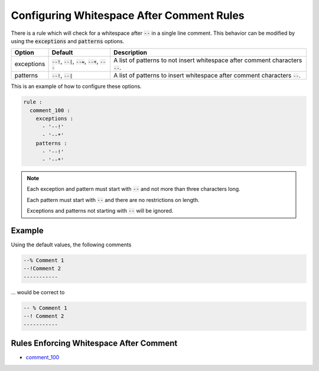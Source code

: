 .. _configuring-whitespace-after-comment-rules:

Configuring Whitespace After Comment Rules
------------------------------------------

There is a rule which will check for a whitespace after :code:`--` in a single line comment.
This behavior can be modified by using the :code:`exceptions` and :code:`patterns` options.

.. |exceptions_defaults| replace::
   :code:`--!`, :code:`--|`, :code:`--=`, :code:`--+`, :code:`---`

.. |exceptions_description| replace::
   A list of patterns to not insert whitespace after comment characters :code:`--`.

.. |patterns_defaults| replace::
   :code:`--!`, :code:`--|`

.. |patterns_description| replace::
   A list of patterns to insert whitespace after comment characters :code:`--`.

+--------------------------+-----------------------+--------------------------+
| Option                   | Default               |  Description             |
+==========================+=======================+==========================+
| exceptions               | |exceptions_defaults| | |exceptions_description| |
+--------------------------+-----------------------+--------------------------+
| patterns                 | |patterns_defaults|   | |patterns_description|   | 
+--------------------------+-----------------------+--------------------------+

This is an example of how to configure these options.

.. code-block:: yaml

   rule :
     comment_100 :
       exceptions :
         - '--!'
         - '--*'
       patterns :
         - '--!'
         - '--*'

.. NOTE::
   Each exception and pattern must start with :code:`--` and not more than three characters long.

   Each pattern must start with :code:`--` and there are no restrictions on length.

   Exceptions and patterns not starting with :code:`--` will be ignored.

Example
#######

Using the default values, the following comments

.. code-block:: vhdl

   --% Comment 1
   --!Comment 2
   -----------

... would be correct to

.. code-block:: vhdl

   -- % Comment 1
   --! Comment 2
   -----------

Rules Enforcing Whitespace After Comment
########################################

* `comment_100 <comment_rules.html#comment-100>`_

